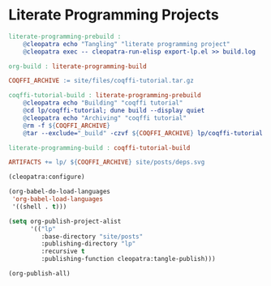 #+BEGIN_EXPORT html
<h1>Literate Programming Projects</h1>
#+END_EXPORT

#+BEGIN_SRC makefile :tangle literate-programming.mk
literate-programming-prebuild :
	@cleopatra echo "Tangling" "literate programming project"
	@cleopatra exec -- cleopatra-run-elisp export-lp.el >> build.log

org-build : literate-programming-build

COQFFI_ARCHIVE := site/files/coqffi-tutorial.tar.gz

coqffi-tutorial-build : literate-programming-prebuild
	@cleopatra echo "Building" "coqffi tutorial"
	@cd lp/coqffi-tutorial; dune build --display quiet
	@cleopatra echo "Archiving" "coqffi tutorial"
	@rm -f ${COQFFI_ARCHIVE}
	@tar --exclude="_build" -czvf ${COQFFI_ARCHIVE} lp/coqffi-tutorial >> build.log

literate-programming-build : coqffi-tutorial-build

ARTIFACTS += lp/ ${COQFFI_ARCHIVE} site/posts/deps.svg

#+END_SRC

#+BEGIN_SRC emacs-lisp :tangle export-lp.el
(cleopatra:configure)

(org-babel-do-load-languages
 'org-babel-load-languages
 '((shell . t)))

(setq org-publish-project-alist
      '(("lp"
         :base-directory "site/posts"
         :publishing-directory "lp"
         :recursive t
         :publishing-function cleopatra:tangle-publish)))

(org-publish-all)
#+END_SRC
